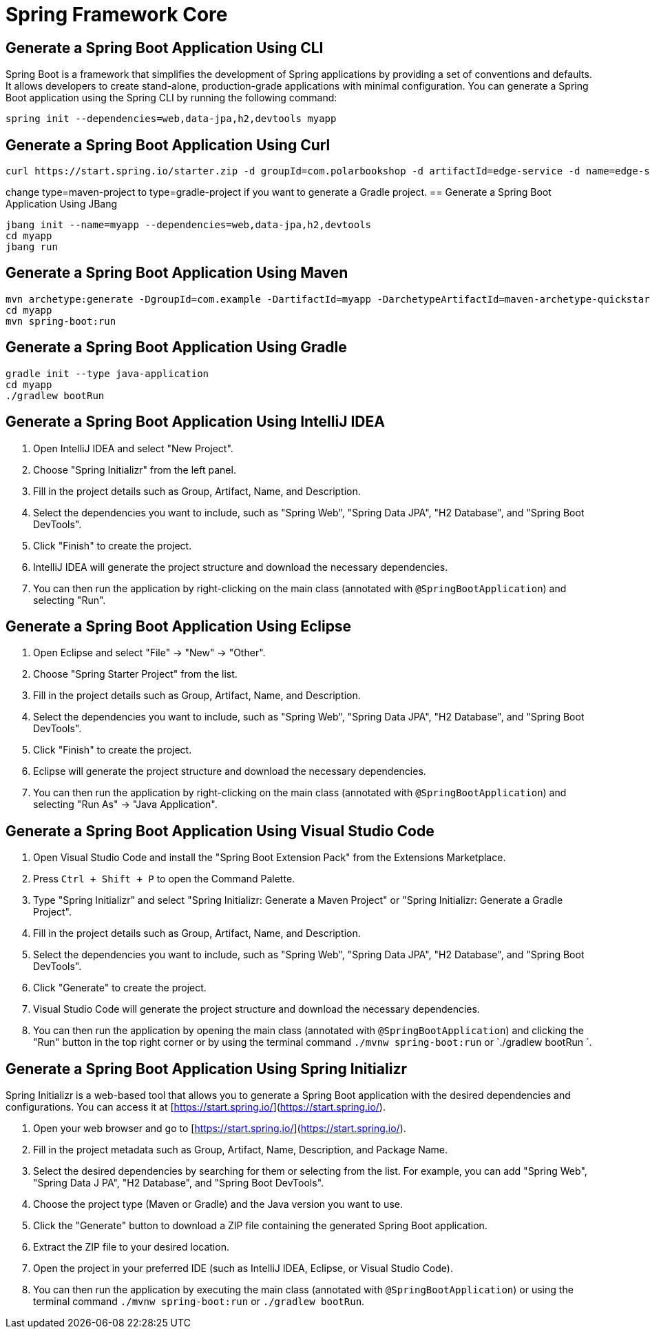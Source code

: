 = Spring Framework Core
:figures: 11-development/02-spring/01-core

== Generate a Spring Boot Application Using CLI
Spring Boot is a framework that simplifies the development of Spring applications by providing a set of conventions and defaults. It allows developers to create stand-alone, production-grade applications with minimal configuration.
You can generate a Spring Boot application using the Spring CLI by running the following command:
[source, bash]
----
spring init --dependencies=web,data-jpa,h2,devtools myapp
----
== Generate a Spring Boot Application Using Curl
[source, bash]
----
curl https://start.spring.io/starter.zip -d groupId=com.polarbookshop -d artifactId=edge-service -d name=edge-service -d packageName=com.polarbookshop.edgeservice -d dependencies=web,data-jpa,h2,devtools -d javaVersion=17 -d bootVersion=3.3.0 -d type=maven-project -o edge-service.zip
----
change type=maven-project to type=gradle-project if you want to generate a Gradle project.
== Generate a Spring Boot Application Using JBang
[source, bash]
----
jbang init --name=myapp --dependencies=web,data-jpa,h2,devtools
cd myapp
jbang run
----

== Generate a Spring Boot Application Using Maven
[source, bash]
----
mvn archetype:generate -DgroupId=com.example -DartifactId=myapp -DarchetypeArtifactId=maven-archetype-quickstart -DinteractiveMode=false
cd myapp
mvn spring-boot:run
----
== Generate a Spring Boot Application Using Gradle
[source, bash]  
----
gradle init --type java-application
cd myapp
./gradlew bootRun
----
== Generate a Spring Boot Application Using IntelliJ IDEA
1. Open IntelliJ IDEA and select "New Project". 
2. Choose "Spring Initializr" from the left panel.
3. Fill in the project details such as Group, Artifact, Name, and Description.
4. Select the dependencies you want to include, such as "Spring Web", "Spring Data JPA", "H2 Database", and "Spring Boot DevTools".
5. Click "Finish" to create the project.
6. IntelliJ IDEA will generate the project structure and download the necessary dependencies.
7. You can then run the application by right-clicking on the main class (annotated with `@SpringBootApplication`) and selecting "Run".

== Generate a Spring Boot Application Using Eclipse
1. Open Eclipse and select "File" -> "New" -> "Other".
2. Choose "Spring Starter Project" from the list.
3. Fill in the project details such as Group, Artifact, Name, and Description.
4. Select the dependencies you want to include, such as "Spring Web", "Spring Data JPA", "H2 Database", and "Spring Boot DevTools".
5. Click "Finish" to create the project.
6. Eclipse will generate the project structure and download the necessary dependencies.
7. You can then run the application by right-clicking on the main class (annotated with `@SpringBootApplication`) and selecting "Run As" -> "Java Application".

== Generate a Spring Boot Application Using Visual Studio Code
1. Open Visual Studio Code and install the "Spring Boot Extension Pack" from the Extensions Marketplace.
2. Press `Ctrl + Shift + P` to open the Command Palette.
3. Type "Spring Initializr" and select "Spring Initializr: Generate a Maven Project" or "Spring Initializr: Generate a Gradle Project".
4. Fill in the project details such as Group, Artifact, Name, and Description.
5. Select the dependencies you want to include, such as "Spring Web", "Spring Data JPA", "H2 Database", and "Spring Boot DevTools".
6. Click "Generate" to create the project.
7. Visual Studio Code will generate the project structure and download the necessary dependencies.
8. You can then run the application by opening the main class (annotated with `@SpringBootApplication`) and clicking the "Run" button in the top right corner or by using the terminal command `./mvnw spring-boot:run` or `./gradlew bootRun   
`.  

== Generate a Spring Boot Application Using Spring Initializr
Spring Initializr is a web-based tool that allows you to generate a Spring Boot application with the desired dependencies and configurations. You can access it at [https://start.spring.io/](https://start.spring.io/).

1. Open your web browser and go to [https://start.spring.io/](https://start.spring.io/).
2. Fill in the project metadata such as Group, Artifact, Name, Description, and Package Name.
3. Select the desired dependencies by searching for them or selecting from the list. For example, you can add "Spring Web", "Spring Data J  PA", "H2 Database", and "Spring Boot DevTools".
4. Choose the project type (Maven or Gradle) and the Java version you want to use.
5. Click the "Generate" button to download a ZIP file containing the generated Spring Boot application.
6. Extract the ZIP file to your desired location.       
7. Open the project in your preferred IDE (such as IntelliJ IDEA, Eclipse, or Visual Studio Code).
8. You can then run the application by executing the main class (annotated with `@SpringBootApplication`) or using the terminal command `./mvnw spring-boot:run` or `./gradlew bootRun`.